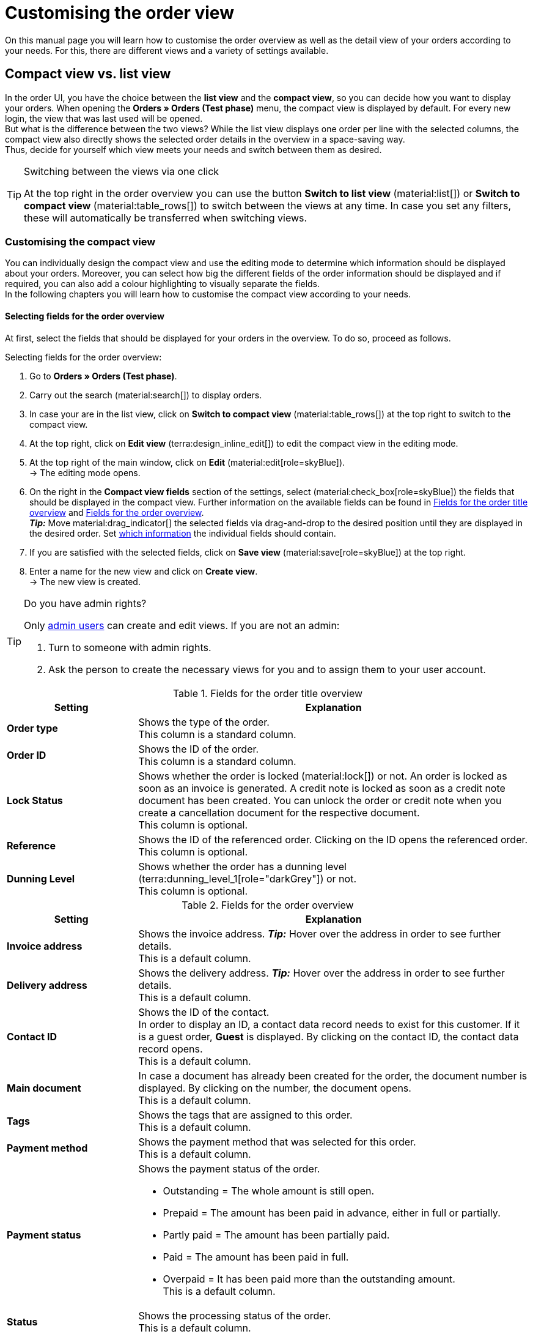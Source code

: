 = Customising the order view

:keywords: MyView, design order view, customise order view, adjust order view, adjust columns for order view, configure columns, compact view, list view
:author: team-order-core
:description: Learn how to customise the order overview as well as the detail view of your orders. In the editing mode, decide for yourself which information and settings you need for managing your orders.

On this manual page you will learn how to customise the order overview as well as the detail view of your orders according to your needs. For this, there are different views and a variety of settings available.

[#compact-vs-list-view]
== Compact view vs. list view

In the order UI, you have the choice between the *list view* and the *compact view*, so you can decide how you want to display your orders. When opening the *Orders » Orders (Test phase)* menu, the compact view is displayed by default. For every new login, the view that was last used will be opened. +
But what is the difference between the two views? While the list view displays one order per line with the selected columns, the compact view also directly shows the selected order details in the overview in a space-saving way. +
Thus, decide for yourself which view meets your needs and switch between them as desired.

[TIP]
.Switching between the views via one click
====
At the top right in the order overview you can use the button *Switch to list view* (material:list[]) or *Switch to compact view* (material:table_rows[]) to switch between the views at any time. In case you set any filters, these will automatically be transferred when switching views.
====

[#configure-compact-view]
=== Customising the compact view

You can individually design the compact view and use the editing mode to determine which information should be displayed about your orders. Moreover, you can select how big the different fields of the order information should be displayed and if required, you can also add a colour highlighting to visually separate the fields. +
In the following chapters you will learn how to customise the compact view according to your needs.

[#compact-view-fields]
==== Selecting fields for the order overview

At first, select the fields that should be displayed for your orders in the overview. To do so, proceed as follows.

[.instruction]
Selecting fields for the order overview:

. Go to *Orders » Orders (Test phase)*.
. Carry out the search (material:search[]) to display orders.
. In case your are in the list view, click on *Switch to compact view* (material:table_rows[]) at the top right to switch to the compact view.
. At the top right, click on *Edit view* (terra:design_inline_edit[]) to edit the compact view in the editing mode.
. At the top right of the main window, click on *Edit* (material:edit[role=skyBlue]). +
→ The editing mode opens.
. On the right in the *Compact view fields* section of the settings, select (material:check_box[role=skyBlue]) the fields that should be displayed in the compact view. Further information on the available fields can be found in <<#table-columns-compact-view-title>> and <<#table-columns-compact-view>>. +
*_Tip:_* Move material:drag_indicator[] the selected fields via drag-and-drop to the desired position until they are displayed in the desired order. Set <<#configure-compact-view-fields, which information>> the individual fields should contain. +
. If you are satisfied with the selected fields, click on *Save view* (material:save[role=skyBlue]) at the top right.
. Enter a name for the new view and click on *Create view*. +
→ The new view is created.

[TIP]
.Do you have admin rights?
======
Only xref:business-decisions:user-accounts-access.adoc#[admin users] can create and edit views.
If you are not an admin:

. Turn to someone with admin rights.
. Ask the person to create the necessary views for you and to assign them to your user account.
======

[[table-columns-compact-view-title]]
.Fields for the order title overview
[cols="1,3"]
|===
|Setting |Explanation

| *Order type*
|Shows the type of the order. +
This column is a standard column.

| *Order ID*
|Shows the ID of the order.  +
This column is a standard column.

| *Lock Status*
|Shows whether the order is locked (material:lock[]) or not. An order is locked as soon as an invoice is generated. A credit note is locked as soon as a credit note document has been created. You can unlock the order or credit note when you create a cancellation document for the respective document. +
This column is optional.

| *Reference*
|Shows the ID of the referenced order. Clicking on the ID opens the referenced order. +
This column is optional.

| *Dunning Level*
|Shows whether the order has a dunning level (terra:dunning_level_1[role="darkGrey"]) or not. +
This column is optional.

|===


[[table-columns-compact-view]]
.Fields for the order overview
[cols="1,3"]
|===
|Setting |Explanation

| *Invoice address*
|Shows the invoice address. *_Tip:_* Hover over the address in order to see further details. +
This is a default column.

| *Delivery address*
|Shows the delivery address. *_Tip:_* Hover over the address in order to see further details. +
This is a default column.

| *Contact ID*
|Shows the ID of the contact. +
In order to display an ID, a contact data record needs to exist for this customer. If it is a guest order, *Guest* is displayed. By clicking on the contact ID, the contact data record opens. +
This is a default column.

| *Main document*
|In case a document has already been created for the order, the document number is displayed. By clicking on the number, the document opens. +
This is a default column.

| *Tags*
|Shows the tags that are assigned to this order. +
This is a default column.

| *Payment method*
|Shows the payment method that was selected for this order. +
This is a default column.

| *Payment status*
a|Shows the payment status of the order. +

* Outstanding = The whole amount is still open.
* Prepaid = The amount has been paid in advance, either in full or partially.
* Partly paid = The amount has been partially paid.
* Paid = The amount has been paid in full.
* Overpaid = It has been paid more than the outstanding amount. +
This is a default column.

| *Status*
|Shows the processing status of the order. +
This is a default column.

| *Shipping profile*
|Shows the shipping profile. +
This is a default column.

| *Invoice total*
|Shows the invoice total of the order. Depending on the order, the total is net or gross. +
This is a default column.

| *Order date*
|Shows the date on which the order was registered in the system. +
This is a default column.

| *Client*
|Shows the client that was used to create the order. +
This is a default column.

| *Item quantity*
|Shows the amount of items in the order. +
This is a default column.

| *Outgoing items booked on*
|Shows the date on which the outgoing items have been booked. +
This is a default column.

| *Referrer*
|Shows the referrer of the order, e.g. *Client (store)* or *Manual entry*. The xref:orders:order-referrer.adoc#[order referrer] is the sales channel via which the order is generated. +
Select whether you want to display the *Name*, the *ID* or both.
This is a default column.

| *External order ID*
|Shows the external ID of the order. +
This is a default column.

| *Lock status*
a|Shows whether an order is locked (material:lock[]). An order is locked as soon as an invoice has been generated.  A credit note is locked as soon as a credit note document has been generated. You can unlock the order or the credit note by generating a reversal document for the respective document. +
This is an optional column.

| *Order type*
|Shows the type of the order. +
This is an optional column.

| *Order ID*
|Shows the ID of the order.
This is an optional column.

| *Contact*
|Shows the name of the contact. +
This is an optional column.

| *Contact rating*
|Shows the customer rating of the contact. +
This is an optional column.

| *Client ID*
|Shows the ID of the client. +
This is an optional column.

| *Location*
|Shows the location of the client that was used to create the order. +
This is an optional column.

| *Location ID*
|Shows the location ID of the client that was used to create the order. +
This is an optional column.

| *Net order value*
|Shows the total net sum of the order in the order currency. +
This is an optional column.

| *VAT*
|Shows the VAT that is applied for this order. +
This is an optional column.

| *Paid amount (%)*
|Shows the amount that was paid for the order in percentage. +
This is an optional column.

| *Payment date*
|Shows the date on which the last payment for the order was received. +
This is an optional column.

| *Currency*
|Shows the order currency. +
This is an optional column.

| *Delivery country*
|Shows the country to which the order will be delivered. The displayed delivery country is taken from the given delivery address. +
This is an optional column.

| *Delivery date*
|Shows the estimated delivery date of the order. +
This is an optional column.

| *Source*
|Shows how the order was created, e.g. manually or via REST. +
This is an optional column.

| *Owner*
|Shows the order’s owner. +
This is an optional column.

| *Warehouse*
|Shows the main warehouse of the order.  +
This is an optional column.

| *Warehouse ID*
|Shows the ID of the main warehouse. +
This is an optional column.

| *Shipping costs*
|Shows the shipping costs of the order. +
This is an optional column.

| *Weight [kg]*
|Shows the total weight of the order. +
This is an optional column.

| *Reference*
|Shows the ID of the referenced order. By clicking on the ID the referenced order opens. +
This is an optional column.

| *Shipping service provider*
|Shows the shipping service provider. +
This is an optional column.

| *Package numbers*
|Shows the order’s package numbers separated by comma. +
This is an optional column.

| *Sales representative ID*
|Shows the ID of the sales representative. +
This is an optional column.

| *Contact (invoice address)*
|Shows the contact of the invoice address. +
This is an optional column.

| *Contact (delivery address)*
|Shows the contact of the delivery address. +
This is an optional column.

| *Company*
|Shows the company that is saved on the order's contact or on the invoice address (guest order). +
This is an optional column.

| *Loyalty program*
|Shows the respective loyalty programme for Amazon Prime or eBay Plus.

|===

[#configure-compact-view-fields]
==== Configuring fields

For the selected fields, you can carry out further settings and thus for example define the field size, change the title or add a colour highlighting. To do so, proceed as follows.

[.instruction]
Configuring fields:

. Go to *Orders » Orders (Test phase)*.
. Carry out the search (material:search[]) to display orders.
. In case your are in the list view, click on *Switch to compact view* (material:table_rows[]) at the top right to switch to the compact view.
. At the top right, click on *Edit view* (terra:design_inline_edit[]) to edit the compact view in the editing mode.
. At the top right of the main window, click on *Edit* (material:edit[role=skyBlue]). +
→ The editing mode opens.
. Expand the fields (material:chevron_right[]) to configure them. Pay attention to the information given in <<#table-compact-view-field-settings>>.
. If you are satisfied with the selected fields, click on *Save view* (material:save[role=skyBlue]) at the top right. +
→ The changes are saved.

[[table-compact-view-field-settings]]
.Settings for the compact view fields
[cols="1,3"]
|===

| *Custom field name*
|Here you can enter another title for the respective field if desired.

| *Colour highlighting*
|Optionally select a colour highlighting that will be shown on the left side of the respective field. This can help to visually separate and highlight the fields. If you don’t select a colour, a grey flag will be displayed on the field by default. +
The following fields already have the following flag by default: +
*Invoice address* = red +
*Delivery address* = red +
*Contact ID* = blue +
*Main document* = blue

| *Field size (horizontal)*
|Select how wide the field should be displayed in the overview. Select between the options *small*, *medium* and *large*. +
*_Note:_* For the fields *Delivery address* and *Invoice address* you can also select the vertical field size.

| *Only show icon*
|Select whether only the symbol of the field (e.g. for the payment method) should be displayed. +
Note that this setting is only available for specific fields.

|===

[TIP]
.Selecting a filter
====
Underneath the available fields for the compact view you can see the filters. Move the desired filters via drag-and-drop from the list *Available filters* to the list *Displayed filters*.
====

[#functions-and-filters]
==== Selecting functions and filter settings

In the editing mode you can also decide which functions and filters should be displayed in the order overview. All settings that are listed in the following table are available for the compact view as well as for the list view. In order to carry out the settings proceed as follows.

[.instruction]
Selecting functions and filters:

. Go to *Orders » Orders (Test phase)*.
. Carry out the search (material:search[]) to display orders.
. At the top right, click on *Edit view* (terra:design_inline_edit[]) to edit the compact view in the editing mode.
. At the top right of the main window, click on *Edit* (material:edit[role=skyBlue]). +
→ The editing mode opens.
. At the top right in the *Settings* section, carry out the settings for the compact view. Pay attention to the information given in <<#table-general-settings-compact-and-list-view>>.
. If you are satisfied with the settings for the view, click on *Save view* (material:save[role=skyBlue]) at the top right. +
→ The changes are saved.

[[table-general-settings-compact-and-list-view]]
.Settings for functions and filters
[cols="1,3"]
|===

| *Group functions*
|Select which group functions should be displayed for orders by default. All remaining group functions will be available in the context menu (material:more_vert[]) right next to it.

| *Menu functions*
|Select which menu functions should be displayed for orders by default. All remaining menu functions will be available in the context menu (material:more_vert[]) right next to it.

| *Order items*
|Select whether the order items of your orders should be collapsed or expanded by default. If you decide to collapse the order items by default, you can expand them at any time by clicking on *Expand order items* (icon:chevron_right[]).

| *Filters*
|Select in how many columns the selected filters should be displayed in the filter selection.

| *Autocomplete*
|Select for which options you want to automatically search for when entering something in the quick search. To do so, place a check mark (material:check_box[role=skyBlue) for all desired options.

|===

[TIP]
.Sorting by orders
====
In the compact view you can sort your orders by *Order ID*, *Status*, *Paid on*, *Outgoing items booked on*, *Postcode*, *Main document* and *Delivery date*. To do so, select one of the two options from the *Sort by drop-down list* and decide whether you want the orders to be displayed in *Descending* (material:arrow_downward[]) or in *Ascending* (material:arrow_upward[]) order.
====

[#select-order-items-compact-view]
==== Configuring table columns for order items

Besides defining the fields in the order overview, you can also decide which columns should be displayed for the order items. To do so, proceed as follows.

[.instruction]
Configuring table columns for order items:

. Go to *Orders » Orders (Test phase)*.
. Carry out the search (material:search[]) to display orders.
. In case your are in the list view, click on *Switch to compact view* (material:table_rows[]) at the top right to switch to the compact view.
. At the top right, click on *Configure columns* (material:settings[]) and select the option *Order item table*. +
→ The available columns for the order items are displayed.
. Select (material:check_box[role=skyBlue]) which columns should be displayed. Further information on the available columns can be found in <<#table-order-item-columns-compact-view>>. +
*_Tip:_* Move material:drag_indicator[] the selected fields via drag-and-drop to the desired position until they are displayed in the desired order. +
. Click on *Confirm*. +
→ The settings are saved.

[TIP]
.Displaying properties and characteristics
======
While a green flag is displayed on the left margin for the *Properties* of the order items, an orange one is displayed for the *Characteristics*.
======

[[table-order-item-columns-compact-view]]
.Order items for the compact view
[cols="1,3"]
|===
|Setting |Explanation

| *Expand*
|Allows you to show further information about the order items and displays the *Name*, the *Value* and the *Surcharge*.

| *Quantity*
|Shows the amount that was ordered of this order item. +
This is a default column.

| *Item ID*
|Shows the item ID of this order item. You can open the item by clicking on the ID. +
This is a default column.

| *Variation no.*
|Shows the variation number of this order item. +
This is a default column.

| *Variation name*
|Shows the variation name of this order item. +
This is a default column.

| *Variation ID*
|Shows the variation ID of this order item. You can open the variation by clicking on the ID. +
This is a default column.

| *Item name*
|Shows the item name of this order item. +
This is an optional column.

| *Attributes*
|Shows the attributes of this order item. +
This is a default column.

| *Net price*
|Shows the net price of this order item. +
This is a default column.

| *Original net price*
|Shows the regular net price of this order item. +
This is an optional column.

| *Gross price*
|Shows the gross price of the order item. +
This is a default column.

| *Discount [%]*
|Shows the discount that was selected for this order item. +
This is a default column.

| *Surcharge total*
|Shows the sum of the surcharges of the order item. +
This is a default column.

| *Total amount (net)*
|Shows the total net amount of the order item. +
This is a default column.

| *Total amount (gross)*
|Shows the total gross amount of the order item. +
This is a default column.

| *Warehouse*
|Shows the warehouse of the order item. +
This is a default column.

| *VAT [%]*
|Shows the VAT rate of the order item in percent. +
This is a default column.

| *External item ID*
|Shows the external item ID. If the order is an eBay or an Amazon order, you are directed to the marketplace when clicking on the ID. +
This is an optional column.

| *External order item ID*
|Shows the external order item ID transferred by the market. +
This is an optional column.

| *Property ID*
|Shows the ID of the property. +
This is an optional column.

| *Storage locations*
|Shows the storage locations of this order item. +
This is an optional column.

| *Net profit margin*
|Shows the net profit margin of the order item. +
This is an optional column.

| *Note*
|Shows a note for the order item. +
This is a default column.

| *Return reason*
|Shows the return reason of the order item in case of a return. +
This is a default column.

| *Remaining item value [%]*
|Shows the remaining item value in %. +
This is a default column.

| *Item status*
|Shows the item status of this order item. +
This is a default column.

| *Reorder ID*
|Shows the ID of the reorder. You can open the reorder by clicking on the ID. +
This is a default column.
|===


[#configure-list-view]
=== Customising the list view

The list view allows you to configure the overview as well as the detail view of orders according to your needs. By using the editing mode you can for example define which columns should be displayed for your orders and in which order you want them to be shown.
The detail view differs depending on the order type. Thus, there is an individual overview for each type with the respectively relevant information. In the following chapters you will learn how to edit the list view and how to adjust it according to your needs.

[#select-toolbar-buttons]
==== Customising the toolbar

When opening an order, different functions will be available in the toolbar that depend on the order type. Decide for yourself, which buttons you want to see at first sight and which buttons should be available in the context menu (material:more_vert[]). +
The default toolbar looks as follows:

image::orders:toolbar-new-order-ui-en.png[]

[.instruction]
Customising the toolbar:

. Go to *Orders » Orders (Test phase)*.
. Carry out the search (material:search[]) to display orders.
. In case your are in the compact view, click on *Switch to list view* (material:list[]) at the top right to switch to the list view.
. Open the order for which you want to adjust the toolbar.
. At the top right, click on *Edit view* (terra:design_inline_edit[role="darkGrey"]).
. In the *Default toolbar buttons* section on the right, select the buttons that you want to be displayed by default in the order’s detail view.
. *Save* (material:save[]) the settings. +
→ The toolbar is updated according to your settings.

[[table-toolbar-functions]]
.Functions in the toolbar
[cols="2,1,6a"]
|===
|Element |Symbol |Explanation

| *Save*
| material:save[]
|Once you carried out settings for an order, this button will be activated and you can save the settings. +
This button is shown by default in the toolbar.

| *Create orders*
| material:shopping_cart[]
a|Allows you to create child orders for an order. Different options are available depending on the order type. +
This button is shown by default in the toolbar. +
You can create the following order types as child orders: +

* Sales order
* Warranty
* Credit note
* Delivery order
* Reorder
* Repair
* Return
* Multi-order
* Multi credit note
* Multi-delivery
* Partial delivery
* Advance order

** For all order items: The maximum amount of all items is automatically added to the shopping cart.
** For specific order items: The table of the shopping cart will be empty at first, which means that the desired items have to be added manually.
** Split automatically (only for delivery orders): The items are automatically split according to the settings.

| *Book outgoing items*
| material:input[]
|Allows you to directly book outgoing items so the stock of a variation is reduced when stock exists. The status of the order is automatically changed to status 7. +
This button is shown by default in the toolbar.

| *Book back items*
| material:input[]
|Books back all items or part of the items. This option does not reset outgoing items completely. +
This button is shown by default in the toolbar.

| *Email service*
| material:email[]
|Opens the *Email templates* window and allows you to directly send an email template to a customer or to see emails that have already been sent. +
This button is shown by default in the toolbar.

| *Split order*
| material:call_split[]
|Splits an order. +
This button is available in the context menu (material:more_vert[]) of the toolbar by default. For further information, see chapter xref:orders:working-with-orders.adoc#splitting-orders[splitting orders].

| *Duplicate order*
| material:content_copy[]
|Duplicates an order. Afterwards, the duplicated order is shown in the side navigation and highlighted in blue. +
You can duplicate the entire order, for example if a customer carries out the same order again or if several customers order the same things. +
This button is available in the context menu (material:more_vert[]) of the toolbar by default.

| *Assign/detach storage locations*
| material:warehouse[]
a|Assigns or unassigns storage locations.  The assignment of a storage location is especially important for pick lists and packing lists. +
This button is available in the context menu (material:more_vert[]) of the toolbar by default. +

* *Assign storage locations*: assigns a storage location to the order item. In case more than one storage location is assigned to an item, the storage locations are prioritised by position. If no storage location is assigned, the default storage location is selected. +
*_Tip:_* Storage locations can also be assigned to items via xref:automation:event-procedures.adoc#[event procedure]. +
* *Detach storage locations*: removes the current storage location assignment.

| *Checkout*
| material:visibility[]
|When clicking this button you are forwarded to the plentyShop LTS where the order is opened. +
This button is available in the context menu (material:more_vert[]) of the toolbar by default.

| *Redeem coupon*
| material:card_giftcard[]
|Allows you to manually redeem coupons. This is possible for plentymarkets campaigns as well as external campaigns. For further information, see the chapter xref:orders:working-with-orders#redeem-coupon[redeem coupon]. +
This button is available in the context menu (material:more_vert[]) of the toolbar by default.

| *Blocked*
| material:lock[]
|This order is locked and can only be edited in a limited way. Hover over the button to see further information on the lock status and on how to unlock the order. +
This button is situated on the very right of the toolbar and is only shown for locked orders.

| *Delete order*
| material:delete[]
a|Deletes an order. Confirm the confirmation message to delete the order. +
This button is available in the context menu (material:more_vert[]) of the toolbar by default. +
Note that orders cannot be deleted, if: +

* tax-relevant documents already exist for the order.
* the user is not authorised to delete orders.
* outgoing items have already been booked.
* a delivery order has been created.
* child orders exist. +

In general, orders should not be deleted. Errors can occur when orders are deleted because the orders are linked to items, shipping settings and other functions such as cancellations and returns. However, newly created orders can be deleted. In case you want to delete an order that has child orders, you need to delete the child orders first.

| *Reload order*
| material:refresh[]
|Updates the order and thus shows possible changes from other users that have worked on the same order simultaneously. Save your changes before reloading the order.
|===

[TIP]
.Show or hide side navigation
======
In the list view, you can decide in the order overview as well as in the detail view of an order whether you want to show or hide the side navigation. To do so, click on material:menu[] at the top left.
======

[#configure-columns]
==== Configuring columns in the overview

The table columns in the list view can be configured for both levels. When opening the *Orders » Orders (Test phase)* menu for the first time, the default view of the table is shown. By clicking on *Configure columns* (material:settings[]) on the right, the options *Order overview table* and *Order item table* are displayed. In the *Configure columns* window, you can select the columns that you want to be displayed and also define the order in which they are shown.

[.collapseBox]
.*Configuring columns*
--
When you have adapted the table once, these settings are saved. You can change the layout any time. A list of the available columns can be found in <<table-order-overview>> as well as <<table-order-items>>. There, you’ll also find out which columns are default columns. Default columns are shown when tables are not customised. Proceed as follows to adjust the table.

[.instruction]
Configuring columns:

. Go to *Orders » Orders (Test phase)*.
. Carry out the search (material:search[]) to display orders.
. In case your are in the compact view, click on *Switch to list view* (material:list[]) at the top right to switch to the list view.
. At the top right, click on *Configure columns* (material:settings[]).
. Select which level of the table you want to configure. +
→ The window *Configure columns* opens.
. Select (material:done[]) the columns you want to be displayed. Pay attention to the explanations given in <<table-order-overview>> and <<table-order-items>>.
. Move (material:drag_indicator[]) the columns via drag-and-drop to the desired position until they are displayed in the desired order.
. Add or remove columns according to your needs.
. Click on *Confirm*. +
→ The settings are saved.
--

[TIP]
.Resizable table columns
====
For some tables in the Order UI, you have the possibility to adjust the size of the columns according to your needs. When hovering over the respective table columns, blue lines appear which allow you to adjust the size as desired. You can resize the columns of the following tables: +
* Order overview table +
* Order items table (in the overview as well as in the order details) +
* Order variation search in the *Edit items* view of an order +
* Shopping cart table in the *Edit items* view of an order.
====

[#table-columns-orders]
===== Configuring table columns in the order overview

The following columns are available for the *order overview* in the list view.

[[table-order-overview]]
.Order overview list view
[cols="1,3"]
|===
|Setting |Explanation

|*Expand*
|Allows you to expand an order in the order overview.

|*Selection*
|Allows you to select orders so you can carry out actions for several orders at once.

| *Lock status*
a|Shows whether an order is locked (material:lock[]). An order is locked as soon as an invoice has been generated.  A credit note is locked as soon as a credit note document has been generated. You can unlock the order or the credit note by generating a reversal document for the respective document. +
This is a default column.

| *Order type*
|Shows the type of the order. +
This is a default column.

| *Order ID*
|Shows the ID of the order. +
*_Tip:_*Click on the arrow beside the column header in order to sort your orders by Order ID. +
This is a default column.

| *Contact*
|Shows the name of the contact. +
This is an optional column.

| *Contact ID*
|Shows the ID of the contact. +
In order to display an ID, a contact data record needs to exist for this customer. If it is a guest order, *Guest* is displayed. By clicking on the contact ID, the contact data record opens. +
This is a default column.

| *Contact rating*
|Shows the customer rating of the contact. +
This is an optional column.

| *Client*
|Shows the client that was used to create the order. +
This is a default column.

| *Client ID*
|Shows the ID of the client. +
This is an optional column.

| *Location*
|Shows the location of the client that was used to create the order. +
This is a default column.

| *Location ID*
|Shows the location ID of the client that was used to create the order. +
This is an optional column.

| *Item quantity*
|Shows the amount of items in the order. +
This is a default column.

| *Net order value*
|Shows the total net sum of the order in the order currency. +
This is a default column.

| *Invoice total*
|Shows the invoice total of the order. Depending on the order, the total is net or gross. +
This is a default column.

| *VAT*
|Shows the VAT that is applied for this order. +
This is a default column.

| *Order status*
|Shows the processing status of the order. +
*_Tip:_*Click on the arrow beside the column header in order to sort your orders by order status. +
This is a default column.

| *Outgoing items booked on*
|Shows the date on which the outgoing items have been booked. +
*_Tip:_*Click on the arrow beside the column header in order to sort your orders by the date when the outgoing items were booked. +
This is a default column.

| *Order date*
|Shows the date on which the order was registered in the system. +
This is a default column.

| *Payment method*
|Shows the payment method that was selected for this order. +
This is a default column.

| *Main document*
|In case a document has already been created for the order, the document number is displayed. By clicking on the number, the document opens. +
*_Tip:_*Click on the arrow beside the column header in order to sort your orders by the main document number. +
This is a default column.

| *Payment status*
a|Shows the payment status of the order. +

* Outstanding = The whole amount is still open.
* Prepaid = The amount has been paid in advance, either in full or partially.
* Partly paid = The amount has been partially paid.
* Paid = The amount has been paid in full.
* Overpaid = It has been paid more than the outstanding amount. +
This is a default column.

| *Paid amount (%)*
|Shows the amount that was paid for the order in percentage.

| *Payment date*
|Shows the date on which the last payment for the order was received. +
*_Tip:_*Click on the arrow beside the column header in order to sort your orders by the payment date. +
This is a default column.

| *Currency*
|Shows the order currency. +
This is a default column.

| *Delivery country*
|Shows the country to which the order will be delivered. The displayed delivery country is taken from the given delivery address. +
This is a default column.

| *Delivery date*
|Shows the estimated delivery date of the order. +
*_Tip:_*Click on the arrow beside the column header in order to sort your orders by the delivery date. +
This is a default column.

| *Source*
|Shows how the order was created, e.g. manually or via REST. +
This is a default column.

| *Owner*
|Shows the order’s owner. +
This is an optional column.

| *Referrer ID*
|Shows the ID of the referrer that was used to create the order. +
This is an optional column.

| *Referrer*
|Shows the referrer of the order, e.g. *Client (store)* or *Manual entry*. The xref:orders:order-referrer.adoc#[order referrer] is the sales channel via which the order is generated. +
This is a default column.

| *Warehouse*
|Shows the main warehouse of the order.  +
This is a default column.

| *Warehouse ID*
|Shows the ID of the main warehouse. +
This is an optional column.

| *Shipping costs*
|Shows the shipping costs of the order. +
This is a default column.

| *Weight [kg]*
|Shows the total weight of the order. +
This is an optional column.

| *Reference*
|Shows the ID of the referenced order. By clicking on the ID the referenced order opens. +
This is a default column.

| *Invoice address*
|Shows the invoice address. +
This is an optional column.

| *Delivery address*
|Shows the delivery address. +
This is a default column.

| *Tags*
|Shows the tags that are assigned to this order. +
This is an optional column.

| *Shipping profile*
|Shows the shipping profile. +
This is a default column.

| *Shipping service provider*
|Shows the shipping service provider. +
This is an optional column.

| *Package numbers*
|Shows the order’s package numbers separated by comma. +
This is an optional column.

| *External order ID*
|Shows the external ID of the order. +
This is a default column.

| *Sales representative ID*
|Shows the ID of the sales representative.

| *Contact (invoice address)*
|Shows the contact of the invoice address. +
This is an optional column.

| *Contact (delivery address)*
|Shows the contact of the delivery address. +
This is an optional column.

| *Company*
|Shows the company that is saved on the order's contact or on the invoice address (guest order). +
This is an optional column.

| *Loyalty program*
|Shows the respective loyalty programme for Amazon Prime or eBay Plus.

|*Actions*
|Shows further actions (material:more_vert[]) that are available for this order.
|===

[#table-columns-order-items]
===== Configuring table columns for order items

Expand the second level (material:chevron_right[]) to see information about the *order items*. For this, the columns listed in the table below are available. +
While a green flag is displayed on the left margin for the *Properties* of the order items, an orange one is displayed for the *Characteristics*. +
*_Note:_* The order items are not the same for all order types.

[TIP]
.Show order items for all orders by default
======
By default, the order items of your orders are not shown in the overview of the list view. In the editing mode of the overview, you can however define via the *Order items table default* setting whether to expand or collapse the order items table in the order overview by default. If you select the option *Expanded*, up to 5 order items are shown. By clicking on *Show all order items*, you are forwarded to the detail view of the order where all order items are listed.
======

[[table-order-items]]
.Order items for the list view
[cols="1,3"]
|===
|Setting |Explanation

| *Expand*
|Allows you to show further information about the order items and displays the *Name*, the *Value* and the *Surcharge*.

| *Quantity*
|Shows the amount that was ordered of this order item. +
This is a default column.

| *Item ID*
|Shows the item ID of this order item. You can open the item by clicking on the ID. +
This is a default column.

| *Variation no.*
|Shows the variation number of this order item. +
This is a default column.

| *Variation name*
|Shows the variation name of this order item. +
This is a default column.

| *Variation ID*
|Shows the variation ID of this order item. You can open the variation by clicking on the ID. +
This is a default column.

| *Item name*
|Shows the item name of this order item. +
This is an optional column.

| *Attributes*
|Shows the attributes of this order item. +
This is a default column.

| *Net price*
|Shows the net price of this order item. +
This is a default column.

| *Original net price*
|Shows the regular net price of this order item. +
This is an optional column.

| *Gross price*
|Shows the gross price of the order item. +
This is a default column.

| *Discount [%]*
|Shows the discount that was selected for this order item. +
This is a default column.

| *Surcharge total*
|Shows the sum of the surcharges of the order item. +
This is a default column.

| *Total amount (net)*
|Shows the total net amount of the order item. +
This is a default column.

| *Total amount (gross)*
|Shows the total gross amount of the order item. +
This is a default column.

| *Warehouse*
|Shows the warehouse of the order item. +
This is a default column.

| *VAT [%]*
|Shows the VAT rate of the order item in percent. +
This is a default column.

| *External item ID*
|Shows the external item ID. If the order is an eBay or an Amazon order, you are directed to the marketplace when clicking on the ID. +
This is an optional column.

| *External order item ID*
|Shows the external order item ID transferred by the market. +
This is an optional column.

| *Property ID*
|Shows the ID of the property. +
This is an optional column.

| *Storage locations*
|Shows the storage locations of this order item. +
This is an optional column.

| *Net profit margin*
|Shows the net profit margin of the order item. +
This is an optional column.

| *Note*
|Shows a note for the order item. +
This is a default column.

| *Return reason*
|Shows the return reason of the order item in case of a return. +
This is a default column.

| *Remaining item value [%]*
|Shows the remaining item value in %. +
This is a default column.

| *Item status*
|Shows the item status of this order item. +
This is a default column.

| *Reorder ID*
|Shows the ID of the reorder. You can open the reorder by clicking on the ID. +
This is a default column.
|===

[#show-order-items]
==== Display or hide order item properties

If you want to see properties of the order items, such as *Name* or *Value*, go to the line of the order and click on the arrow icon on the left (material:chevron_right[]). At first, you will see details about the order items. On this level, click on the arrow symbol (material:chevron_right[]) once again too see the properties. +
*_Note:_* If you want to edit the properties of order items, open the desired order, go to the *Order items* area and click on *Edit items* (material:edit[]).

[#editing-mode]
==== Using the editing mode

The editing mode allows a high degree of flexibility for positioning content and data in the *Orders » Orders (Test phase)* menu. This works by intuitively positioning elements via drag-and-drop. You can individually adjust and edit each element. <<#table-functions-editing-mode>> contains an overview of the functions available in the editing mode for the list view.

[TIP]
.Do you have admin rights?
======
Only xref:business-decisions:user-accounts-access.adoc#[admin users] can create and edit views.
If you are not an admin:

. Turn to someone with admin rights.
. Ask the person to create the necessary views for you and to assign them to your user account.
======

[[table-functions-editing-mode]]
.Available settings in the editing mode
[cols="2,1,6"]
|===
|Element |Symbol |Explanation

| *Edit view*
|terra:design_inline_edit[]
|Opens the view for editing. +
You can move the elements to a different place with drag-and-drop and adjust the size of the components.

| *Undo*
|material:undo[]
|Undoes the last change, unless this change has already been saved.

| *Redo*
|material:redo[]
|Restores the previously undone change.

| *Default view*
|
|This area displays the view that is currently opened. Click on icon:sort-down[role=darkGrey] to switch to another view or to create a new view.

| *Restoring the previously saved state*
|material:restore[]
|Resets the view to the state that was last saved.

| *Save*
|material:save[]
|Saves the changes. By doing so, you can save as many different views as you like. +
When you want to edit orders the next time, you can open your preferred view via the drop-down list in the top right. Also via this drop-down list, you can create a new preset by clicking on material:add[] *Create new preset...*.

| *Edit*
|material:edit[]
|When you edit the element, you can see in the *Elements* area on the right side which elements have not been added yet and are therefore still available. Elements that have already been added are disabled and cannot be used another time.

| *Delete*
|material:delete[]
|Deletes the element.

| *Close*
|material:close[]
|Closes the editing mode. If you have not saved the changes yet, a security inquiry appears.

|===

[#create-new-view]
===== Creating a new view
To create a new view, proceed as described below.

[.instruction]
Creating a new view:

. In the editing mode, click on the list of views (icon:caret-down[role="darkGrey"]).
. Click on material:add[] *Create new preset...*.
. Enter a name for the view.
. Click on *Create view*. +
→ The new view is created and opens automatically, i.e. it is applied. It’s now possible to switch between different views.

[#place-elements]
===== Placing elements

Drag-and-drop the elements to intuitively place them exactly where you want them. In addition, adjust the size of the elements according to your needs. +
Proceed as described below to add elements.

[.instruction]
Placing elements:

. Go to *Orders » Orders (Test phase)*.
. Open the order view in which you want to place an element.
. Click on *Edit view* (terra:design_inline_edit[]) at the top right.
. On the right side, select an element and put it into the right position via drag-and-drop. +
*_Optional:_* Move your cursor over the border of an element and drag the element to its desired size while holding on to your cursor. +
*_Tip:_* Do you want to move your elements to another position at a later point in time? You can do so by using drag-and-drop until all elements are placed correctly.

[TIP]
.Provide fields as read-only
====
For every field of an element, you can decide whether it should only be provided as read-only. To do so, go to the field and click on *Edit* (material:edit[role=skyBlue]) to activate (material:check_box[role=skyBlue]) the option *read-only*. Thus, the field is only displayed but cannot be edited.
====

[#complete-editing]
===== Finalising your work

Once you carried out all settings, you can save your changes and finalise the editing mode. Check afterwards whether the view fits your needs.

[.instruction]
Finalising your work:

. Save the view (terra:save[role="darkGrey"]) and close the editing mode (icon:close[role="darkGrey"]).
. Check the result in the main window.
. If necessary:
.. Click on *Edit view* (terra:design_inline_edit[role="darkGrey"]) again and edit the view even further.
.. Allow other users to see the view.

[#order-menu-functions]
==== Placing functions in the order overview

The order overview offers many different functions that are available in the context menu (material:more_vert[]) of each line by default. If you want to directly place specific functions for orders in the order overview table, you can carry out the corresponding settings in the editing mode.

[.instruction]
Placing functions in the order overview:

. Go to *Orders » Orders (Test phase)*.
. Carry out the search (material:search[]) to display orders.
. In case your are in the compact view, click on *Switch to list view* (material:list[]) at the top right to switch to the list view.
. Click on *Edit view* (terra:design_inline_edit[]) at the top right. +
→ The editing mode opens.
. In the main window, click on *Edit* (material:edit[role=skyBlue]). +
→ The settings become visible on the right.
. In the *order menu functions* setting, select (material:check[role=skyBlue]) all *default menu functions* from the drop-down list that should be visible by default in the order overview.
. *Save* (material:save[]) the settings. +
→ All selected functions are now directly available on the right in the order overview.

[#asterisk-unsaved-changes]
==== Noticing unsaved changes

If you carried out changes in an order, a star is displayed in the side navigation on the left. The star indicates in which area unsaved changes exist. As soon as you save (material:save[]) the changes or reset the changes to the previous state, the star will disappear.

image::orders:unsaved-changes-en.png[]
